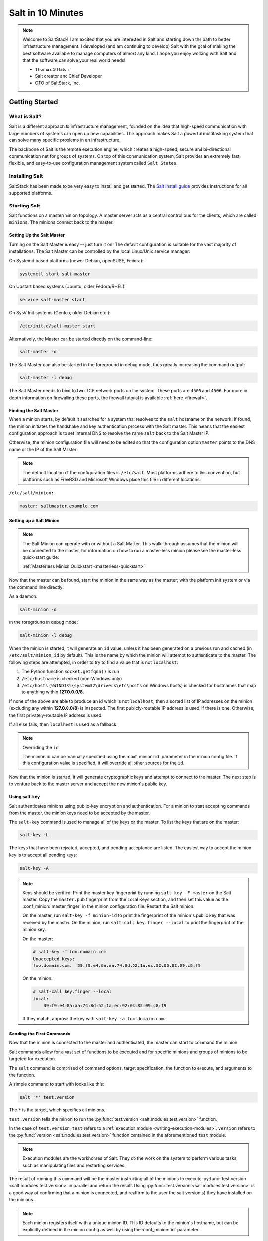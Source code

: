 .. _tutorial-salt-walk-through:

==================
Salt in 10 Minutes
==================

.. note::
    Welcome to SaltStack! I am excited that you are interested in Salt and
    starting down the path to better infrastructure management. I developed
    (and am continuing to develop) Salt with the goal of making the best
    software available to manage computers of almost any kind. I hope you enjoy
    working with Salt and that the software can solve your real world needs!

    - Thomas S Hatch
    - Salt creator and Chief Developer
    - CTO of SaltStack, Inc.


Getting Started
===============

What is Salt?
-------------

Salt is a different approach to infrastructure management, founded on
the idea that high-speed communication with large numbers of systems can open
up new capabilities. This approach makes Salt a powerful multitasking system
that can solve many specific problems in an infrastructure.

The backbone of Salt is the remote execution engine, which creates a high-speed,
secure and bi-directional communication net for groups of systems. On top of this
communication system, Salt provides an extremely fast, flexible, and easy-to-use
configuration management system called ``Salt States``.

Installing Salt
---------------

SaltStack has been made to be very easy to install and get started. The
`Salt install guide <https://docs.saltproject.io/salt/install-guide/en/latest/>`_
provides instructions for all supported platforms.

Starting Salt
-------------

Salt functions on a master/minion topology. A master server acts as a
central control bus for the clients, which are called ``minions``. The minions
connect back to the master.


Setting Up the Salt Master
~~~~~~~~~~~~~~~~~~~~~~~~~~

Turning on the Salt Master is easy -- just turn it on! The default configuration
is suitable for the vast majority of installations. The Salt Master can be
controlled by the local Linux/Unix service manager:

On Systemd based platforms (newer Debian, openSUSE, Fedora):

.. code-block:: bash

    systemctl start salt-master

On Upstart based systems (Ubuntu, older Fedora/RHEL):

.. code-block:: bash

    service salt-master start

On SysV Init systems (Gentoo, older Debian etc.):

.. code-block:: bash

    /etc/init.d/salt-master start

Alternatively, the Master can be started directly on the command-line:

.. code-block:: bash

    salt-master -d

The Salt Master can also be started in the foreground in debug mode, thus
greatly increasing the command output:

.. code-block:: bash

    salt-master -l debug

The Salt Master needs to bind to two TCP network ports on the system. These ports
are ``4505`` and ``4506``. For more in depth information on firewalling these ports,
the firewall tutorial is available :ref:`here <firewall>`.

.. _master-dns:

Finding the Salt Master
~~~~~~~~~~~~~~~~~~~~~~~
When a minion starts, by default it searches for a system that resolves to the ``salt`` hostname on the network.
If found, the minion initiates the handshake and key authentication process with the Salt master.
This means that the easiest configuration approach is to set internal DNS to resolve the name ``salt`` back to the Salt Master IP.

Otherwise, the minion configuration file will need to be edited so that the
configuration option ``master`` points to the DNS name or the IP of the Salt Master:

.. note::

    The default location of the configuration files is ``/etc/salt``. Most
    platforms adhere to this convention, but platforms such as FreeBSD and
    Microsoft Windows place this file in different locations.

``/etc/salt/minion:``

.. code-block:: yaml

    master: saltmaster.example.com

Setting up a Salt Minion
~~~~~~~~~~~~~~~~~~~~~~~~
.. note::

    The Salt Minion can operate with or without a Salt Master. This walk-through
    assumes that the minion will be connected to the master, for information on
    how to run a master-less minion please see the master-less quick-start guide:

    :ref:`Masterless Minion Quickstart <masterless-quickstart>`

Now that the master can be found, start the minion in the same way as the
master; with the platform init system or via the command line directly:

As a daemon:

.. code-block:: bash

    salt-minion -d

In the foreground in debug mode:

.. code-block:: bash

    salt-minion -l debug

.. _minion-id-generation:

When the minion is started, it will generate an ``id`` value, unless it has
been generated on a previous run and cached (in ``/etc/salt/minion_id`` by
default). This is the name by which the minion will attempt
to authenticate to the master. The following steps are attempted, in order to
try to find a value that is not ``localhost``:

1. The Python function ``socket.getfqdn()`` is run
2. ``/etc/hostname`` is checked (non-Windows only)
3. ``/etc/hosts`` (``%WINDIR%\system32\drivers\etc\hosts`` on Windows hosts) is
   checked for hostnames that map to anything within :strong:`127.0.0.0/8`.

If none of the above are able to produce an id which is not ``localhost``, then
a sorted list of IP addresses on the minion (excluding any within
:strong:`127.0.0.0/8`) is inspected. The first publicly-routable IP address is
used, if there is one. Otherwise, the first privately-routable IP address is
used.

If all else fails, then ``localhost`` is used as a fallback.

.. note:: Overriding the ``id``

    The minion id can be manually specified using the :conf_minion:`id`
    parameter in the minion config file.  If this configuration value is
    specified, it will override all other sources for the ``id``.

Now that the minion is started, it will generate cryptographic keys and attempt
to connect to the master. The next step is to venture back to the master server
and accept the new minion's public key.

.. _using-salt-key:

Using salt-key
~~~~~~~~~~~~~~

Salt authenticates minions using public-key encryption and authentication. For
a minion to start accepting commands from the master, the minion keys need to be
accepted by the master.

The ``salt-key`` command is used to manage all of the keys on the
master. To list the keys that are on the master:

.. code-block:: bash

    salt-key -L

The keys that have been rejected, accepted, and pending acceptance are listed.
The easiest way to accept the minion key is to accept all pending keys:

.. code-block:: bash

    salt-key -A

.. note::

    Keys should be verified! Print the master key fingerprint by running ``salt-key -F master``
    on the Salt master. Copy the ``master.pub`` fingerprint from the Local Keys section,
    and then set this value as the :conf_minion:`master_finger` in the minion configuration
    file. Restart the Salt minion.

    On the master, run ``salt-key -f minion-id`` to print the fingerprint of the
    minion's public key that was received by the master. On the minion, run
    ``salt-call key.finger --local`` to print the fingerprint of the minion key.

    On the master:

    .. code-block:: bash

        # salt-key -f foo.domain.com
        Unaccepted Keys:
        foo.domain.com:  39:f9:e4:8a:aa:74:8d:52:1a:ec:92:03:82:09:c8:f9

    On the minion:

    .. code-block:: bash

        # salt-call key.finger --local
        local:
            39:f9:e4:8a:aa:74:8d:52:1a:ec:92:03:82:09:c8:f9

    If they match, approve the key with ``salt-key -a foo.domain.com``.


Sending the First Commands
~~~~~~~~~~~~~~~~~~~~~~~~~~

Now that the minion is connected to the master and authenticated, the master
can start to command the minion.

Salt commands allow for a vast set of functions to be executed and for
specific minions and groups of minions to be targeted for execution.

The ``salt`` command is comprised of command options, target specification,
the function to execute, and arguments to the function.

A simple command to
start with looks like this:

.. code-block:: bash

    salt '*' test.version

The ``*`` is the target, which specifies all minions.

``test.version`` tells the minion to run the :py:func:`test.version
<salt.modules.test.version>` function.

In the case of ``test.version``, ``test`` refers to a :ref:`execution module
<writing-execution-modules>`.  ``version`` refers to the :py:func:`version
<salt.modules.test.version>` function contained in the aforementioned ``test``
module.

.. note::

    Execution modules are the workhorses of Salt. They do the work on the
    system to perform various tasks, such as manipulating files and restarting
    services.

The result of running this command will be the master instructing all of the
minions to execute :py:func:`test.version <salt.modules.test.version>` in parallel
and return the result. Using :py:func:`test.version <salt.modules.test.version>`
is a good way of confirming that a minion is connected, and reaffirm to the user
the salt version(s) they have installed on the minions.

.. note::

    Each minion registers itself with a unique minion ID. This ID defaults to
    the minion's hostname, but can be explicitly defined in the minion config as
    well by using the :conf_minion:`id` parameter.

Of course, there are hundreds of other modules that can be called just as
``test.version`` can.  For example, the following would return disk usage on all
targeted minions:

.. code-block:: bash

    salt '*' disk.usage


Getting to Know the Functions
~~~~~~~~~~~~~~~~~~~~~~~~~~~~~

Salt comes with a vast library of functions available for execution, and Salt
functions are self-documenting. To see what functions are available on the
minions execute the :py:func:`sys.doc <salt.modules.sys.doc>` function:

.. code-block:: bash

    salt '*' sys.doc

This will display a very large list of available functions and documentation on
them.

.. note::
    Module documentation is also available :ref:`on the web <all-salt.modules>`.

These functions cover everything from shelling out to package management to
manipulating database servers. They comprise a powerful system management API
which is the backbone to Salt configuration management and many other aspects
of Salt.

.. note::

    Salt comes with many plugin systems. The functions that are available via
    the ``salt`` command are called :ref:`Execution Modules <all-salt.modules>`.


Helpful Functions to Know
~~~~~~~~~~~~~~~~~~~~~~~~~

The :mod:`cmd <salt.modules.cmdmod>` module contains
functions to shell out on minions, such as :mod:`cmd.run
<salt.modules.cmdmod.run>` and :mod:`cmd.run_all
<salt.modules.cmdmod.run_all>`:

.. code-block:: bash

    salt '*' cmd.run 'ls -l /etc'

The ``pkg`` functions automatically map local system package managers to the
same salt functions. This means that ``pkg.install`` will install packages via
``yum`` on Red Hat based systems, ``apt`` on Debian systems, etc.:

.. code-block:: bash

    salt '*' pkg.install vim

.. note::
    Some custom Linux spins and derivatives of other distributions are not properly
    detected by Salt. If the above command returns an error message saying that
    ``pkg.install`` is not available, then you may need to override the pkg
    provider. This process is explained :ref:`here <state-providers>`.

The :mod:`network.interfaces <salt.modules.network.interfaces>` function will
list all interfaces on a minion, along with their IP addresses, netmasks, MAC
addresses, etc:

.. code-block:: bash

    salt '*' network.interfaces


Changing the Output Format
~~~~~~~~~~~~~~~~~~~~~~~~~~

The default output format used for most Salt commands is called the ``nested``
outputter, but there are several other outputters that can be used to change
the way the output is displayed. For instance, the ``pprint`` outputter can be
used to display the return data using Python's ``pprint`` module:

.. code-block:: bash

    root@saltmaster:~# salt myminion grains.item pythonpath --out=pprint
    {'myminion': {'pythonpath': ['/usr/lib64/python2.7',
                                 '/usr/lib/python2.7/plat-linux2',
                                 '/usr/lib64/python2.7/lib-tk',
                                 '/usr/lib/python2.7/lib-tk',
                                 '/usr/lib/python2.7/site-packages',
                                 '/usr/lib/python2.7/site-packages/gst-0.10',
                                 '/usr/lib/python2.7/site-packages/gtk-2.0']}}

The full list of Salt outputters, as well as example output, can be found
:ref:`here <all-salt.output>`.


``salt-call``
~~~~~~~~~~~~~

The examples so far have described running commands from the Master using the
``salt`` command, but when troubleshooting it can be more beneficial to login
to the minion directly and use ``salt-call``.

Doing so allows you to see the minion log messages specific to the command you
are running (which are *not* part of the return data you see when running the
command from the Master using ``salt``), making it unnecessary to tail the
minion log. More information on ``salt-call`` and how to use it can be found
:ref:`here <using-salt-call>`.

Grains
~~~~~~

Salt uses a system called :ref:`Grains <targeting-grains>` to build up
static data about minions. This data includes information about the operating
system that is running, CPU architecture and much more. The grains system is
used throughout Salt to deliver platform data to many components and to users.

Grains can also be statically set, this makes it easy to assign values to
minions for grouping and managing.

A common practice is to assign grains to minions to specify what the role or
roles a minion might be. These static grains can be set in the minion
configuration file or via the :mod:`grains.setval <salt.modules.grains.setval>`
function.



Targeting
~~~~~~~~~

Salt allows for minions to be targeted based on a wide range of criteria.  The
default targeting system uses globular expressions to match minions, hence if
there are minions named ``larry1``, ``larry2``, ``curly1``, and ``curly2``, a
glob of ``larry*`` will match ``larry1`` and ``larry2``, and a glob of ``*1``
will match ``larry1`` and ``curly1``.

Many other targeting systems can be used other than globs, these systems
include:

Regular Expressions
    Target using PCRE-compliant regular expressions

Grains
    Target based on grains data:
    :ref:`Targeting with Grains <targeting-grains>`

Pillar
    Target based on pillar data:
    :ref:`Targeting with Pillar <targeting-pillar>`

IP
    Target based on IP address/subnet/range

Compound
    Create logic to target based on multiple targets:
    :ref:`Targeting with Compound <targeting-compound>`

Nodegroup
    Target with nodegroups:
    :ref:`Targeting with Nodegroup <targeting-nodegroups>`

The concepts of targets are used on the command line with Salt, but also
function in many other areas as well, including the state system and the
systems used for ACLs and user permissions.


Passing in Arguments
~~~~~~~~~~~~~~~~~~~~

Many of the functions available accept arguments which can be passed in on
the command line:

.. code-block:: bash

    salt '*' pkg.install vim

This example passes the argument ``vim`` to the pkg.install function. Since
many functions can accept more complex input than just a string, the arguments
are parsed through YAML, allowing for more complex data to be sent on the
command line:

.. code-block:: bash

    salt '*' test.echo 'foo: bar'

In this case Salt translates the string 'foo: bar' into the dictionary
"{'foo': 'bar'}"

.. note::

    Any line that contains a newline will not be parsed by YAML.


Salt States
===========

Now that the basics are covered the time has come to evaluate ``States``.  Salt
``States``, or the ``State System`` is the component of Salt made for
configuration management.

The state system is already available with a basic Salt setup, no additional
configuration is required. States can be set up immediately.

.. note::

    Before diving into the state system, a brief overview of how states are
    constructed will make many of the concepts clearer. Salt states are based
    on data modeling and build on a low level data structure that is used to
    execute each state function. Then more logical layers are built on top of
    each other.

    The high layers of the state system which this tutorial will
    cover consists of everything that needs to be known to use states, the two
    high layers covered here are the `sls` layer and the highest layer
    `highstate`.

    Understanding the layers of data management in the State System will help with
    understanding states, but they never need to be used. Just as understanding
    how a compiler functions assists when learning a programming language,
    understanding what is going on under the hood of a configuration management
    system will also prove to be a valuable asset.


The First SLS Formula
---------------------

The state system is built on SLS (SaLt State) formulas. These formulas are built out in
files on Salt's file server. To make a very basic SLS formula open up a file
under /srv/salt named vim.sls. The following state ensures that vim is installed
on a system to which that state has been applied.

``/srv/salt/vim.sls:``

.. code-block:: yaml

    vim:
      pkg.installed

Now install vim on the minions by calling the SLS directly:

.. code-block:: bash

    salt '*' state.apply vim

This command will invoke the state system and run the ``vim`` SLS.

Now, to beef up the vim SLS formula, a ``vimrc`` can be added:

``/srv/salt/vim.sls:``

.. code-block:: yaml

    vim:
      pkg.installed: []

    /etc/vimrc:
      file.managed:
        - source: salt://vimrc
        - mode: 644
        - user: root
        - group: root

Now the desired ``vimrc`` needs to be copied into the Salt file server to
``/srv/salt/vimrc``. In Salt, everything is a file, so no path redirection needs
to be accounted for. The ``vimrc`` file is placed right next to the ``vim.sls`` file.
The same command as above can be executed to all the vim SLS formulas and now
include managing the file.

.. note::

    Salt does not need to be restarted/reloaded or have the master manipulated
    in any way when changing SLS formulas. They are instantly available.


Adding Some Depth
-----------------

Obviously maintaining SLS formulas right in a single directory at the root of
the file server will not scale out to reasonably sized deployments. This is
why more depth is required. Start by making an nginx formula a better way,
make an nginx subdirectory and add an init.sls file:

``/srv/salt/nginx/init.sls:``

.. code-block:: yaml

    nginx:
      pkg.installed: []
      service.running:
        - require:
          - pkg: nginx

A few concepts are introduced in this SLS formula.

First is the service statement which ensures that the ``nginx`` service is running.

Of course, the nginx service can't be started unless the package is installed --
hence the ``require`` statement which sets up a dependency between the two.

The ``require`` statement makes sure that the required component is executed before
and that it results in success.

.. note::

    The `require` option belongs to a family of options called `requisites`.
    Requisites are a powerful component of Salt States, for more information
    on how requisites work and what is available see:
    :ref:`Requisites <requisites>`

    Also evaluation ordering is available in Salt as well:
    :ref:`Ordering States<ordering>`

This new sls formula has a special name --  ``init.sls``. When an SLS formula is
named ``init.sls`` it inherits the name of the directory path that contains it.
This formula can be referenced via the following command:

.. code-block:: bash

    salt '*' state.apply nginx

.. note::
    :py:func:`state.apply <salt.modules.state.apply_>` is just another remote
    execution function, just like :py:func:`test.version <salt.modules.test.version>`
    or :py:func:`disk.usage <salt.modules.disk.usage>`. It simply takes the
    name of an SLS file as an argument.

Now that subdirectories can be used, the ``vim.sls`` formula can be cleaned up.
To make things more flexible, move the ``vim.sls`` and vimrc into a new subdirectory
called ``edit`` and change the ``vim.sls`` file to reflect the change:

``/srv/salt/edit/vim.sls:``

.. code-block:: yaml

    vim:
      pkg.installed

    /etc/vimrc:
      file.managed:
        - source: salt://edit/vimrc
        - mode: 644
        - user: root
        - group: root

Only the source path to the vimrc file has changed. Now the formula is
referenced as ``edit.vim`` because it resides in the edit subdirectory.
Now the edit subdirectory can contain formulas for emacs, nano, joe or any other
editor that may need to be deployed.


Next Reading
------------

Two walk-throughs are specifically recommended at this point. First, a deeper
run through States, followed by an explanation of Pillar.

1. :ref:`Starting States <starting-states>`

2. :ref:`Pillar Walkthrough <pillar-walk-through>`

An understanding of Pillar is extremely helpful in using States.


Getting Deeper Into States
--------------------------

Two more in-depth States tutorials exist, which delve much more deeply into States
functionality.

1. :ref:`How Do I Use Salt States? <starting-states>`, covers much
   more to get off the ground with States.

2. The :ref:`States Tutorial<states-tutorial>` also provides a
   fantastic introduction.

These tutorials include much more in-depth information including templating
SLS formulas etc.


So Much More!
=============

This concludes the initial Salt walk-through, but there are many more things still
to learn! These documents will cover important core aspects of Salt:

- :ref:`Pillar<pillar>`

- :ref:`Job Management<jobs>`

A few more tutorials are also available:

- :ref:`Remote Execution Tutorial<writing-execution-modules>`

- :ref:`Standalone Minion<tutorial-standalone-minion>`

This still is only scratching the surface, many components such as the reactor
and event systems, extending Salt, modular components and more are not covered
here. For an overview of all Salt features and documentation, look at the
:ref:`Table of Contents<table-of-contents>`.
